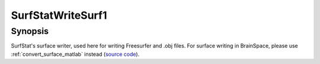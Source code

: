 .. _SurfStatWriteSurf1_matlab:

SurfStatWriteSurf1
==============================

Synopsis
---------

SurfStat's surface writer, used here for writing Freesurfer and .obj files. For
surface writing in BrainSpace, please use :ref:`convert_surface_matlab` instead
(`source code
<https://github.com/MICA-MNI/BrainSpace/blob/master/matlab/surface_manipulation/SurfStatReadSurf1.m>`_).
